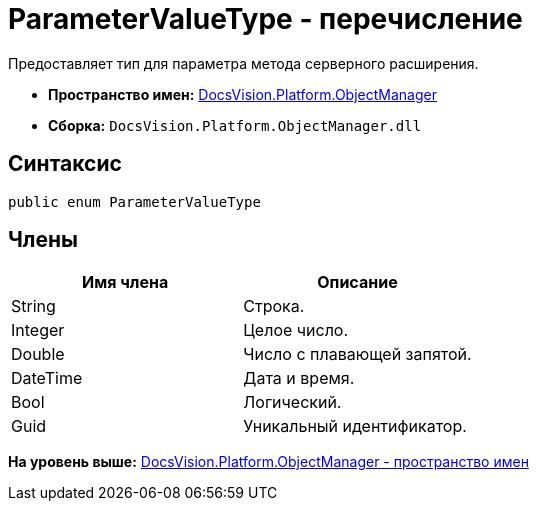 = ParameterValueType - перечисление

Предоставляет тип для параметра метода серверного расширения.

* [.keyword]*Пространство имен:* xref:api/DocsVision/Platform/ObjectManager/ObjectManager_NS.adoc[DocsVision.Platform.ObjectManager]
* [.keyword]*Сборка:* [.ph .filepath]`DocsVision.Platform.ObjectManager.dll`

== Синтаксис

[source,pre,codeblock,language-csharp]
----
public enum ParameterValueType
----

== Члены

[cols=",",options="header",]
|===
|Имя члена |Описание
|String |Строка.
|Integer |Целое число.
|Double |Число с плавающей запятой.
|DateTime |Дата и время.
|Bool |Логический.
|Guid |Уникальный идентификатор.
|===

*На уровень выше:* xref:../../../../api/DocsVision/Platform/ObjectManager/ObjectManager_NS.adoc[DocsVision.Platform.ObjectManager - пространство имен]
